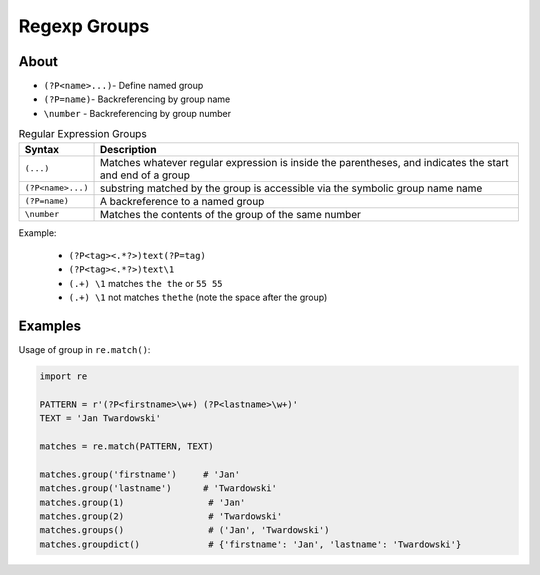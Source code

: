 Regexp Groups
*************


About
=====
* ``(?P<name>...)``- Define named group
* ``(?P=name)``- Backreferencing by group name
* ``\number`` - Backreferencing by group number

.. csv-table:: Regular Expression Groups
    :widths: 15, 85
    :header: "Syntax", "Description"

    "``(...)``", "Matches whatever regular expression is inside the parentheses, and indicates the start and end of a group"
    "``(?P<name>...)``", "substring matched by the group is accessible via the symbolic group name name"
    "``(?P=name)``", "A backreference to a named group"
    "``\number``", "Matches the contents of the group of the same number"

Example:

    * ``(?P<tag><.*?>)text(?P=tag)``
    * ``(?P<tag><.*?>)text\1``
    * ``(.+) \1`` matches ``the the`` or ``55 55``
    * ``(.+) \1`` not matches ``thethe`` (note the space after the group)


Examples
========
Usage of group in ``re.match()``:

.. code-block:: python

    import re

    PATTERN = r'(?P<firstname>\w+) (?P<lastname>\w+)'
    TEXT = 'Jan Twardowski'

    matches = re.match(PATTERN, TEXT)

    matches.group('firstname')     # 'Jan'
    matches.group('lastname')      # 'Twardowski'
    matches.group(1)                # 'Jan'
    matches.group(2)                # 'Twardowski'
    matches.groups()                # ('Jan', 'Twardowski')
    matches.groupdict()             # {'firstname': 'Jan', 'lastname': 'Twardowski'}
